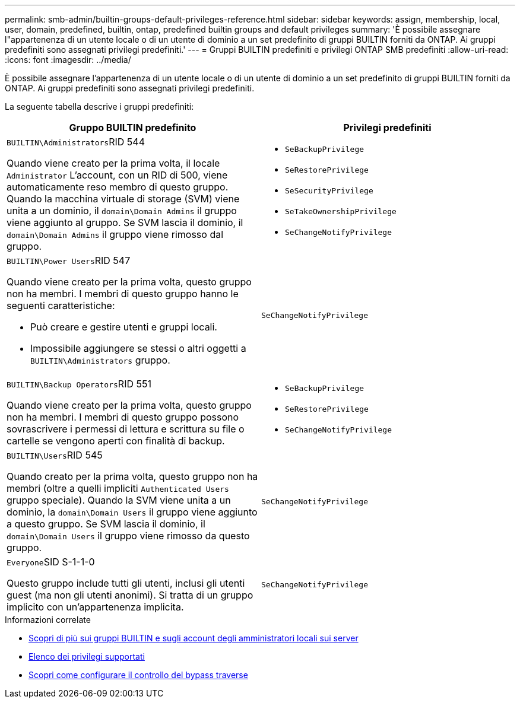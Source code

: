 ---
permalink: smb-admin/builtin-groups-default-privileges-reference.html 
sidebar: sidebar 
keywords: assign, membership, local, user, domain, predefined, builtin, ontap, predefined builtin groups and default privileges 
summary: 'È possibile assegnare l"appartenenza di un utente locale o di un utente di dominio a un set predefinito di gruppi BUILTIN forniti da ONTAP. Ai gruppi predefiniti sono assegnati privilegi predefiniti.' 
---
= Gruppi BUILTIN predefiniti e privilegi ONTAP SMB predefiniti
:allow-uri-read: 
:icons: font
:imagesdir: ../media/


[role="lead"]
È possibile assegnare l'appartenenza di un utente locale o di un utente di dominio a un set predefinito di gruppi BUILTIN forniti da ONTAP. Ai gruppi predefiniti sono assegnati privilegi predefiniti.

La seguente tabella descrive i gruppi predefiniti:

|===
| Gruppo BUILTIN predefinito | Privilegi predefiniti 


 a| 
``BUILTIN\Administrators``RID 544

Quando viene creato per la prima volta, il locale `Administrator` L'account, con un RID di 500, viene automaticamente reso membro di questo gruppo. Quando la macchina virtuale di storage (SVM) viene unita a un dominio, il `domain\Domain Admins` il gruppo viene aggiunto al gruppo. Se SVM lascia il dominio, il `domain\Domain Admins` il gruppo viene rimosso dal gruppo.
 a| 
* `SeBackupPrivilege`
* `SeRestorePrivilege`
* `SeSecurityPrivilege`
* `SeTakeOwnershipPrivilege`
* `SeChangeNotifyPrivilege`




 a| 
``BUILTIN\Power Users``RID 547

Quando viene creato per la prima volta, questo gruppo non ha membri. I membri di questo gruppo hanno le seguenti caratteristiche:

* Può creare e gestire utenti e gruppi locali.
* Impossibile aggiungere se stessi o altri oggetti a `BUILTIN\Administrators` gruppo.

 a| 
`SeChangeNotifyPrivilege`



 a| 
``BUILTIN\Backup Operators``RID 551

Quando viene creato per la prima volta, questo gruppo non ha membri. I membri di questo gruppo possono sovrascrivere i permessi di lettura e scrittura su file o cartelle se vengono aperti con finalità di backup.
 a| 
* `SeBackupPrivilege`
* `SeRestorePrivilege`
* `SeChangeNotifyPrivilege`




 a| 
``BUILTIN\Users``RID 545

Quando creato per la prima volta, questo gruppo non ha membri (oltre a quelli impliciti `Authenticated Users` gruppo speciale). Quando la SVM viene unita a un dominio, la `domain\Domain Users` il gruppo viene aggiunto a questo gruppo. Se SVM lascia il dominio, il `domain\Domain Users` il gruppo viene rimosso da questo gruppo.
 a| 
`SeChangeNotifyPrivilege`



 a| 
``Everyone``SID S-1-1-0

Questo gruppo include tutti gli utenti, inclusi gli utenti guest (ma non gli utenti anonimi). Si tratta di un gruppo implicito con un'appartenenza implicita.
 a| 
`SeChangeNotifyPrivilege`

|===
.Informazioni correlate
* xref:builtin-groups-local-administrator-account-concept.adoc[Scopri di più sui gruppi BUILTIN e sugli account degli amministratori locali sui server]
* xref:list-supported-privileges-reference.adoc[Elenco dei privilegi supportati]
* xref:configure-bypass-traverse-checking-concept.adoc[Scopri come configurare il controllo del bypass traverse]

